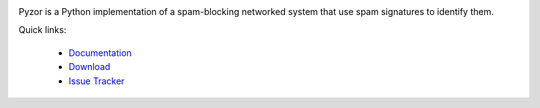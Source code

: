.. image:: /docs/.static/pyzor.gif?raw=true
    :target: http://www.pyzor.org/
    :alt: Pyzor

Pyzor is a Python implementation of a spam-blocking networked system that use spam signatures to identify them.


.. image:: https://pypip.in/v/pyzor/badge.png
    :target: https://pypi.python.org/pypi/pyzor/
    :alt: Latest PyPI version

.. image:: https://pypip.in/d/pyzor/badge.png
    :target: https://pypi.python.org/pypi/pyzor/
    :alt: Number of PyPI downloads
    
.. image:: https://travis-ci.org/SpamExperts/pyzor.svg?branch=master
    :target: https://travis-ci.org/SpamExperts/pyzor
    :alt: Build status
    

Quick links:

 * `Documentation <http://pyzor.readthedocs.org/>`_
 * `Download <https://pypi.python.org/pypi/pyzor/>`_
 * `Issue Tracker <https://github.com/SpamExperts/pyzor/issues>`_
 

